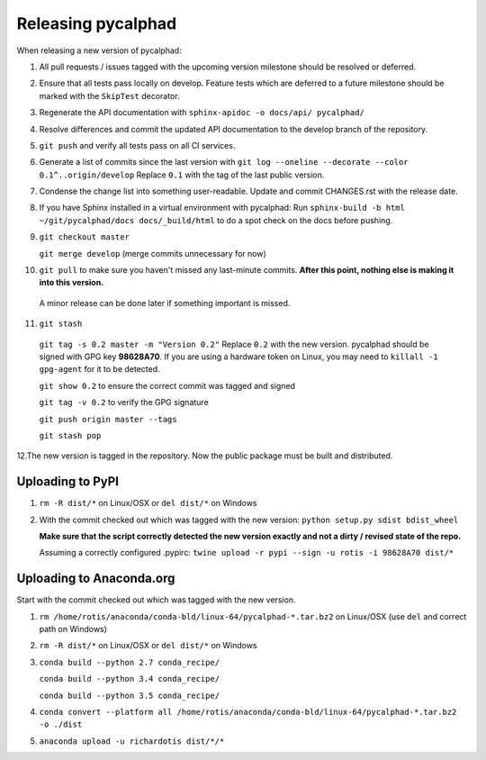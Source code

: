 Releasing pycalphad
===================

When releasing a new version of pycalphad:

1. All pull requests / issues tagged with the upcoming version milestone should be resolved or deferred.
2. Ensure that all tests pass locally on develop. Feature tests which are deferred to a future
   milestone should be marked with the ``SkipTest`` decorator.
3. Regenerate the API documentation with ``sphinx-apidoc -o docs/api/ pycalphad/``
4. Resolve differences and commit the updated API documentation to the develop branch of the repository.
5. ``git push`` and verify all tests pass on all CI services.
6. Generate a list of commits since the last version with ``git log --oneline --decorate --color 0.1^..origin/develop``
   Replace ``0.1`` with the tag of the last public version.
7. Condense the change list into something user-readable. Update and commit CHANGES.rst with the release date.
8. If you have Sphinx installed in a virtual environment with pycalphad:
   Run ``sphinx-build -b html ~/git/pycalphad/docs docs/_build/html`` to do a spot check on the docs before pushing.
9. ``git checkout master``

   ``git merge develop`` (merge commits unnecessary for now)
10. ``git pull`` to make sure you haven't missed any last-minute commits. **After this point, nothing else is making it into this version.**
   A minor release can be done later if something important is missed.
11. ``git stash``

   ``git tag -s 0.2 master -m "Version 0.2"`` Replace ``0.2`` with the new version. pycalphad should be signed with GPG key **98628A70**.
   If you are using a hardware token on Linux, you may need to ``killall -1 gpg-agent`` for it to be detected.

   ``git show 0.2`` to ensure the correct commit was tagged and signed

   ``git tag -v 0.2`` to verify the GPG signature

   ``git push origin master --tags``

   ``git stash pop``
12.The new version is tagged in the repository. Now the public package must be built and distributed.

Uploading to PyPI
-----------------
1. ``rm -R dist/*`` on Linux/OSX or ``del dist/*`` on Windows
2. With the commit checked out which was tagged with the new version:
   ``python setup.py sdist bdist_wheel``

   **Make sure that the script correctly detected the new version exactly and not a dirty / revised state of the repo.**

   Assuming a correctly configured .pypirc:
   ``twine upload -r pypi --sign -u rotis -i 98628A70 dist/*``

Uploading to Anaconda.org
-------------------------
Start with the commit checked out which was tagged with the new version.

1. ``rm /home/rotis/anaconda/conda-bld/linux-64/pycalphad-*.tar.bz2`` on Linux/OSX (use ``del`` and correct path on Windows)
2. ``rm -R dist/*`` on Linux/OSX or ``del dist/*`` on Windows
3. ``conda build --python 2.7 conda_recipe/``

   ``conda build --python 3.4 conda_recipe/``

   ``conda build --python 3.5 conda_recipe/``

4. ``conda convert --platform all /home/rotis/anaconda/conda-bld/linux-64/pycalphad-*.tar.bz2 -o ./dist``
5. ``anaconda upload -u richardotis dist/*/*``
